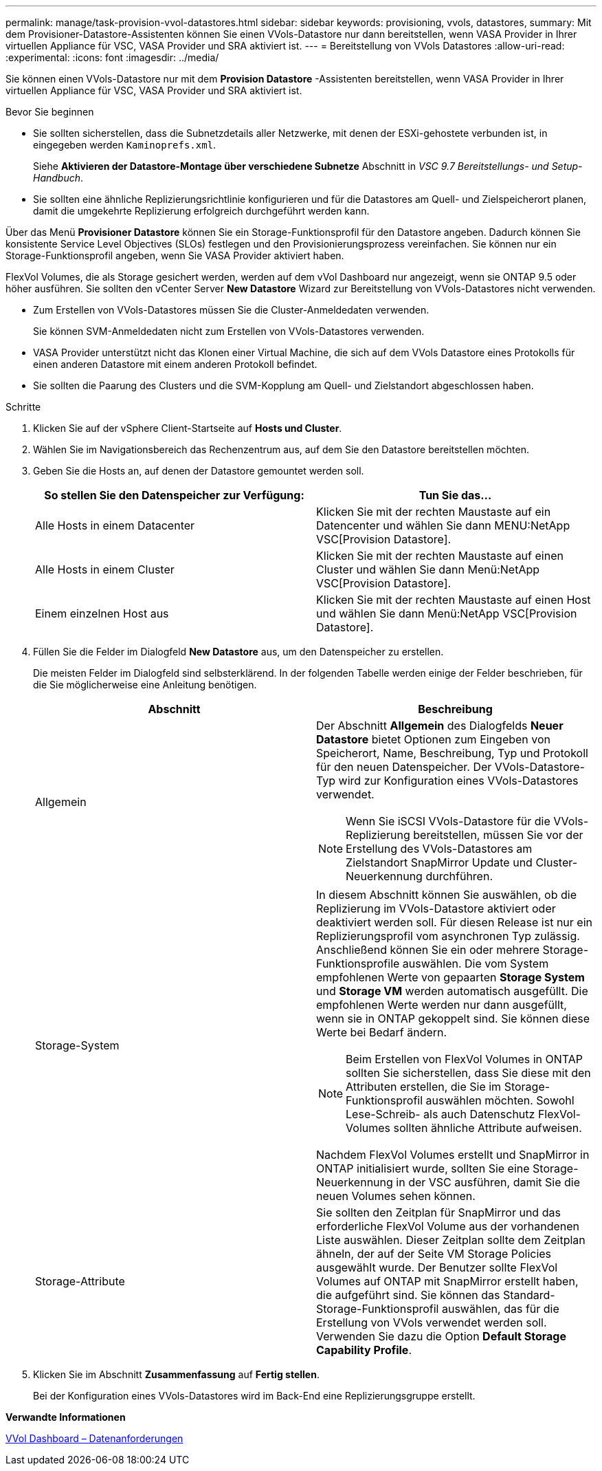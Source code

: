 ---
permalink: manage/task-provision-vvol-datastores.html 
sidebar: sidebar 
keywords: provisioning, vvols, datastores, 
summary: Mit dem Provisioner-Datastore-Assistenten können Sie einen VVols-Datastore nur dann bereitstellen, wenn VASA Provider in Ihrer virtuellen Appliance für VSC, VASA Provider und SRA aktiviert ist. 
---
= Bereitstellung von VVols Datastores
:allow-uri-read: 
:experimental: 
:icons: font
:imagesdir: ../media/


[role="lead"]
Sie können einen VVols-Datastore nur mit dem *Provision Datastore* -Assistenten bereitstellen, wenn VASA Provider in Ihrer virtuellen Appliance für VSC, VASA Provider und SRA aktiviert ist.

.Bevor Sie beginnen
* Sie sollten sicherstellen, dass die Subnetzdetails aller Netzwerke, mit denen der ESXi-gehostete verbunden ist, in eingegeben werden `Kaminoprefs.xml`.
+
Siehe *Aktivieren der Datastore-Montage über verschiedene Subnetze* Abschnitt in _VSC 9.7 Bereitstellungs- und Setup-Handbuch_.

* Sie sollten eine ähnliche Replizierungsrichtlinie konfigurieren und für die Datastores am Quell- und Zielspeicherort planen, damit die umgekehrte Replizierung erfolgreich durchgeführt werden kann.


Über das Menü *Provisioner Datastore* können Sie ein Storage-Funktionsprofil für den Datastore angeben. Dadurch können Sie konsistente Service Level Objectives (SLOs) festlegen und den Provisionierungsprozess vereinfachen. Sie können nur ein Storage-Funktionsprofil angeben, wenn Sie VASA Provider aktiviert haben.

FlexVol Volumes, die als Storage gesichert werden, werden auf dem vVol Dashboard nur angezeigt, wenn sie ONTAP 9.5 oder höher ausführen. Sie sollten den vCenter Server *New Datastore* Wizard zur Bereitstellung von VVols-Datastores nicht verwenden.

* Zum Erstellen von VVols-Datastores müssen Sie die Cluster-Anmeldedaten verwenden.
+
Sie können SVM-Anmeldedaten nicht zum Erstellen von VVols-Datastores verwenden.

* VASA Provider unterstützt nicht das Klonen einer Virtual Machine, die sich auf dem VVols Datastore eines Protokolls für einen anderen Datastore mit einem anderen Protokoll befindet.
* Sie sollten die Paarung des Clusters und die SVM-Kopplung am Quell- und Zielstandort abgeschlossen haben.


.Schritte
. Klicken Sie auf der vSphere Client-Startseite auf *Hosts und Cluster*.
. Wählen Sie im Navigationsbereich das Rechenzentrum aus, auf dem Sie den Datastore bereitstellen möchten.
. Geben Sie die Hosts an, auf denen der Datastore gemountet werden soll.
+
[cols="1a,1a"]
|===
| So stellen Sie den Datenspeicher zur Verfügung: | Tun Sie das... 


 a| 
Alle Hosts in einem Datacenter
 a| 
Klicken Sie mit der rechten Maustaste auf ein Datencenter und wählen Sie dann MENU:NetApp VSC[Provision Datastore].



 a| 
Alle Hosts in einem Cluster
 a| 
Klicken Sie mit der rechten Maustaste auf einen Cluster und wählen Sie dann Menü:NetApp VSC[Provision Datastore].



 a| 
Einem einzelnen Host aus
 a| 
Klicken Sie mit der rechten Maustaste auf einen Host und wählen Sie dann Menü:NetApp VSC[Provision Datastore].

|===
. Füllen Sie die Felder im Dialogfeld *New Datastore* aus, um den Datenspeicher zu erstellen.
+
Die meisten Felder im Dialogfeld sind selbsterklärend. In der folgenden Tabelle werden einige der Felder beschrieben, für die Sie möglicherweise eine Anleitung benötigen.

+
[cols="1a,1a"]
|===
| Abschnitt | Beschreibung 


 a| 
Allgemein
 a| 
Der Abschnitt *Allgemein* des Dialogfelds *Neuer Datastore* bietet Optionen zum Eingeben von Speicherort, Name, Beschreibung, Typ und Protokoll für den neuen Datenspeicher. Der VVols-Datastore-Typ wird zur Konfiguration eines VVols-Datastores verwendet.

[NOTE]
====
Wenn Sie iSCSI VVols-Datastore für die VVols-Replizierung bereitstellen, müssen Sie vor der Erstellung des VVols-Datastores am Zielstandort SnapMirror Update und Cluster-Neuerkennung durchführen.

====


 a| 
Storage-System
 a| 
In diesem Abschnitt können Sie auswählen, ob die Replizierung im VVols-Datastore aktiviert oder deaktiviert werden soll. Für diesen Release ist nur ein Replizierungsprofil vom asynchronen Typ zulässig. Anschließend können Sie ein oder mehrere Storage-Funktionsprofile auswählen. Die vom System empfohlenen Werte von gepaarten *Storage System* und *Storage VM* werden automatisch ausgefüllt. Die empfohlenen Werte werden nur dann ausgefüllt, wenn sie in ONTAP gekoppelt sind. Sie können diese Werte bei Bedarf ändern.

[NOTE]
====
Beim Erstellen von FlexVol Volumes in ONTAP sollten Sie sicherstellen, dass Sie diese mit den Attributen erstellen, die Sie im Storage-Funktionsprofil auswählen möchten. Sowohl Lese-Schreib- als auch Datenschutz FlexVol-Volumes sollten ähnliche Attribute aufweisen.

====
Nachdem FlexVol Volumes erstellt und SnapMirror in ONTAP initialisiert wurde, sollten Sie eine Storage-Neuerkennung in der VSC ausführen, damit Sie die neuen Volumes sehen können.



 a| 
Storage-Attribute
 a| 
Sie sollten den Zeitplan für SnapMirror und das erforderliche FlexVol Volume aus der vorhandenen Liste auswählen. Dieser Zeitplan sollte dem Zeitplan ähneln, der auf der Seite VM Storage Policies ausgewählt wurde. Der Benutzer sollte FlexVol Volumes auf ONTAP mit SnapMirror erstellt haben, die aufgeführt sind. Sie können das Standard-Storage-Funktionsprofil auswählen, das für die Erstellung von VVols verwendet werden soll. Verwenden Sie dazu die Option *Default Storage Capability Profile*.

|===
. Klicken Sie im Abschnitt *Zusammenfassung* auf *Fertig stellen*.
+
Bei der Konfiguration eines VVols-Datastores wird im Back-End eine Replizierungsgruppe erstellt.



*Verwandte Informationen*

xref:reference-verify-vvol-dashboard-data-requirements.adoc[VVol Dashboard – Datenanforderungen]
